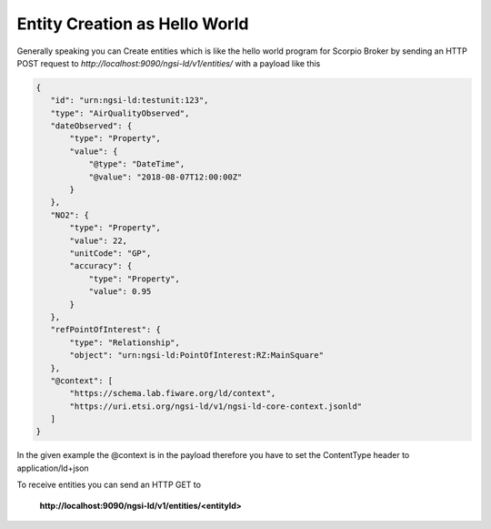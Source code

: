 *****************************************
Entity Creation as Hello World
*****************************************

Generally speaking you can Create entities which is like the hello world program for Scorpio Broker by sending an HTTP POST request to *http://localhost:9090/ngsi-ld/v1/entities/* with a payload like this

.. code-block:: JSON

 {
    "id": "urn:ngsi-ld:testunit:123",
    "type": "AirQualityObserved",
    "dateObserved": {
        "type": "Property",
        "value": {
            "@type": "DateTime",
            "@value": "2018-08-07T12:00:00Z"
        }
    },
    "NO2": {
        "type": "Property",
        "value": 22,
        "unitCode": "GP",
        "accuracy": {
            "type": "Property",
            "value": 0.95
        }
    },
    "refPointOfInterest": {
        "type": "Relationship",
        "object": "urn:ngsi-ld:PointOfInterest:RZ:MainSquare"
    },
    "@context": [
        "https://schema.lab.fiware.org/ld/context",
        "https://uri.etsi.org/ngsi-ld/v1/ngsi-ld-core-context.jsonld"
    ]
 }

In the given example the @context is in the payload therefore you have to set the ContentType header to application/ld+json

To receive entities you can send an HTTP GET to

 **http://localhost:9090/ngsi-ld/v1/entities/<entityId>**